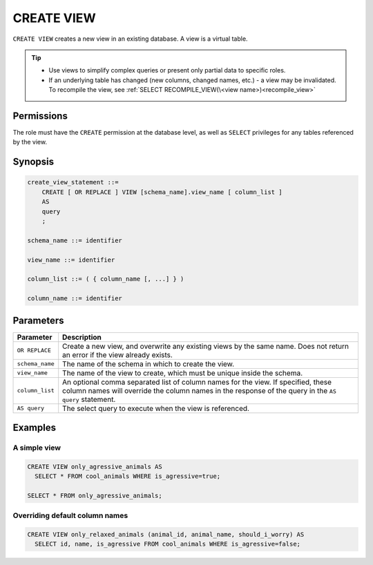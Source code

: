 .. _create_view:

*****************
CREATE VIEW
*****************

``CREATE VIEW`` creates a new view in an existing database. A view is a virtual table.

.. tip:: 
   * Use views to simplify complex queries or present only partial data to specific roles.
   * If an underlying table has changed (new columns, changed names, etc.) - a view may be invalidated. To recompile the view, see :ref:`SELECT RECOMPILE_VIEW(\<view name>)<recompile_view>`


Permissions
=============
The role must have the ``CREATE`` permission at the database level, as well as ``SELECT`` privileges for any tables referenced by the view.

Synopsis
==========

.. code-block:: postgres

   create_view_statement ::=
       CREATE [ OR REPLACE ] VIEW [schema_name].view_name [ column_list ]
       AS
       query
       ;

   schema_name ::= identifier  

   view_name ::= identifier  

   column_list ::= ( { column_name [, ...] } )

   column_name ::= identifier
   

Parameters
============

.. list-table:: 
   :widths: auto
   :header-rows: 1
   
   * - Parameter
     - Description
   * - ``OR REPLACE``
     - Create a new view, and overwrite any existing views by the same name. Does not return an error if the view already exists.
   * - ``schema_name``
     - The name of the schema in which to create the view.
   * - ``view_name``
     - The name of the view to create, which must be unique inside the schema.
   * - ``column_list``
     - An optional comma separated list of column names for the view. If specified, these column names will override the column names in the response of the query in the ``AS query`` statement.
   * - ``AS query``
     - The select query to execute when the view is referenced.

Examples
===========

A simple view
-----------------

.. code-block:: postgres

   CREATE VIEW only_agressive_animals AS
     SELECT * FROM cool_animals WHERE is_agressive=true;
    
   SELECT * FROM only_agressive_animals;

Overriding default column names
---------------------------------

.. code-block:: postgres

   CREATE VIEW only_relaxed_animals (animal_id, animal_name, should_i_worry) AS
     SELECT id, name, is_agressive FROM cool_animals WHERE is_agressive=false;
